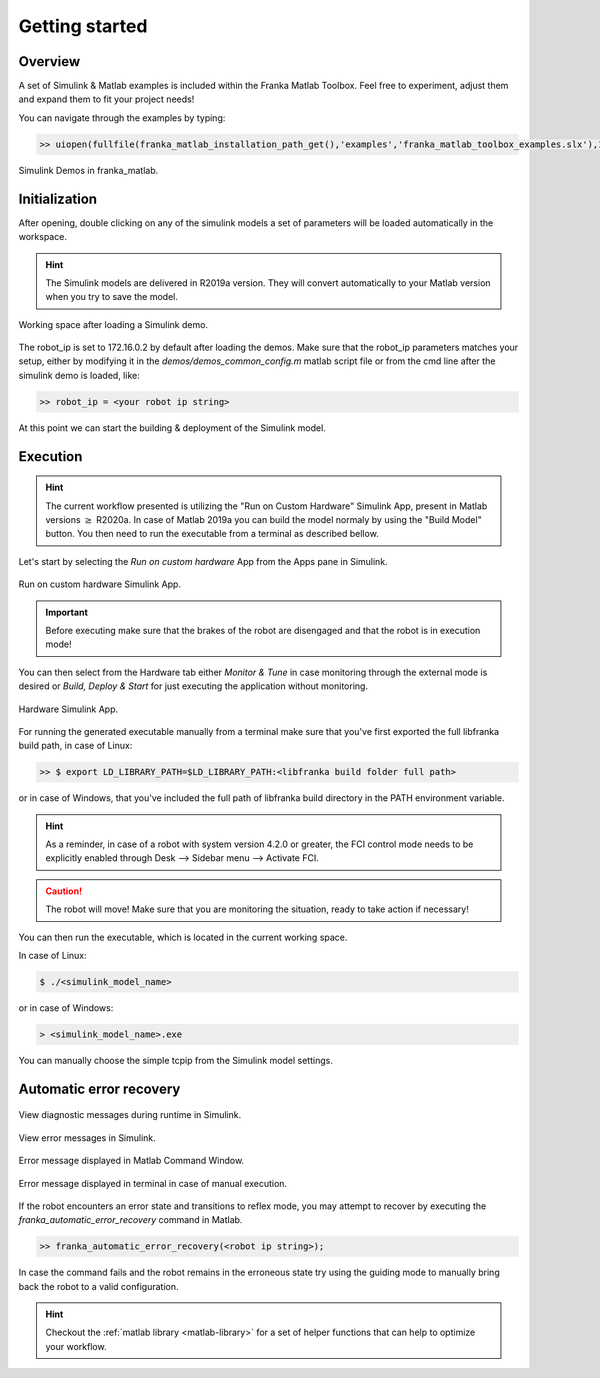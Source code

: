 Getting started
===============

Overview
--------

A set of Simulink & Matlab examples is included within the Franka Matlab Toolbox. Feel free to experiment, adjust 
them and expand them to fit your project needs!

You can navigate through the examples by typing: 

.. code-block:: shell

    >> uiopen(fullfile(franka_matlab_installation_path_get(),'examples','franka_matlab_toolbox_examples.slx'),1);

.. figure:: _static/franka_matlab_toolbox_examples.png
    :align: center
    :figclass: align-center

    Simulink Demos in franka_matlab.

Initialization
--------------

After opening, double clicking on any of the simulink models a set of parameters will be loaded automatically in the 
workspace.

.. hint::

    The Simulink models are delivered in R2019a version. They will convert automatically to your Matlab version 
    when you try to save the model. 

.. figure:: _static/workspace_parameters.png
    :align: center
    :figclass: align-center

    Working space after loading a Simulink demo.

The robot_ip is set to 172.16.0.2 by default after loading the demos. Make sure that the robot_ip parameters matches your 
setup, either by modifying it in the `demos/demos_common_config.m` matlab script file or from the cmd line after the 
simulink demo is loaded, like:

.. code-block:: shell

    >> robot_ip = <your robot ip string>

At this point we can start the building & deployment of the Simulink model.

Execution
---------

.. hint::

    The current workflow presented is utilizing the "Run on Custom Hardware" Simulink App, present in Matlab versions
    :math:`\geq` R2020a. In case of Matlab 2019a you can build the model normaly by using the "Build Model" button.
    You then need to run the executable from a terminal as described bellow.

Let's start by selecting the `Run on custom hardware` App from the Apps pane in Simulink.

.. figure:: _static/simulink_apps_pane.png
    :align: center
    :figclass: align-center

    Run on custom hardware Simulink App.

.. important::

    Before executing make sure that the brakes of the robot are disengaged and that the robot is in execution mode!

You can then select from the Hardware tab either `Monitor & Tune` in case monitoring through the external mode is 
desired or `Build, Deploy & Start` for just executing the application without monitoring.

.. figure:: _static/simulink_hardware_pane.png
    :align: center
    :figclass: align-center

    Hardware Simulink App.

For running the generated executable manually from a terminal make sure that you've first exported the full libfranka 
build path, in case of Linux:

.. code-block:: shell

    >> $ export LD_LIBRARY_PATH=$LD_LIBRARY_PATH:<libfranka build folder full path>

or in case of Windows, that you've included the full path of libfranka build directory in the PATH environment variable.

.. hint::

    As a reminder, in case of a robot with system version 4.2.0 or greater, the FCI control mode needs to be explicitly enabled through Desk --> Sidebar menu --> Activate FCI. 

.. caution::

    The robot will move! Make sure that you are monitoring the situation, ready to take action if necessary!

You can then run the executable, which is located in the current working space. 

In case of Linux:

.. code-block:: shell

    $ ./<simulink_model_name>

or in case of Windows:

.. code-block:: shell

    > <simulink_model_name>.exe

You can manually choose the simple tcpip from the Simulink model settings.

Automatic error recovery
------------------------

.. figure:: _static/simulink_view_diagnostics.png
    :align: center
    :figclass: align-center

    View diagnostic messages during runtime in Simulink.

.. figure:: _static/simulink_view_errors.png
    :align: center
    :figclass: align-center

    View error messages in Simulink.

.. figure:: _static/matlab_command_window_error_message.png
    :align: center
    :figclass: align-center

    Error message displayed in Matlab Command Window.

.. figure:: _static/terminal_error_message.png
    :align: center
    :figclass: align-center

    Error message displayed in terminal in case of manual execution.

If the robot encounters an error state and transitions to reflex mode, you may attempt to recover by executing the `franka_automatic_error_recovery` command in Matlab.

.. code-block:: shell

    >> franka_automatic_error_recovery(<robot ip string>);

In case the command fails and the robot remains in the erroneous state try using the guiding mode to manually bring 
back the robot to a valid configuration. 

.. hint::

    Checkout the :ref:`matlab library <matlab-library>` for a set of helper 
    functions that can help to optimize your workflow.
